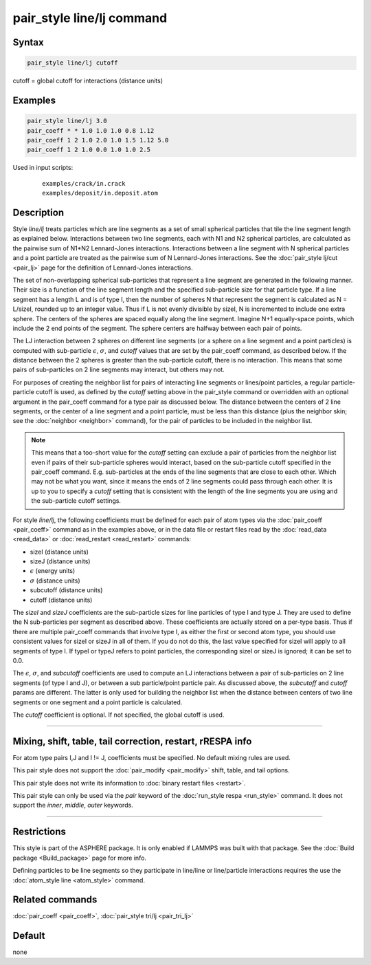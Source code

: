 .. index:: pair_style line/lj

pair_style line/lj command
==========================

Syntax
""""""

.. code-block:: LAMMPS

   pair_style line/lj cutoff

cutoff = global cutoff for interactions (distance units)

Examples
""""""""

.. code-block:: LAMMPS

   pair_style line/lj 3.0
   pair_coeff * * 1.0 1.0 1.0 0.8 1.12
   pair_coeff 1 2 1.0 2.0 1.0 1.5 1.12 5.0
   pair_coeff 1 2 1.0 0.0 1.0 1.0 2.5

Used in input scripts:

  .. parsed-literal::

       examples/crack/in.crack
       examples/deposit/in.deposit.atom

Description
"""""""""""

Style *line/lj* treats particles which are line segments as a set of
small spherical particles that tile the line segment length as explained
below.  Interactions between two line segments, each with N1 and N2
spherical particles, are calculated as the pairwise sum of N1\*N2
Lennard-Jones interactions.  Interactions between a line segment with N
spherical particles and a point particle are treated as the pairwise sum
of N Lennard-Jones interactions.  See the :doc:`pair_style lj/cut
<pair_lj>` page for the definition of Lennard-Jones interactions.

The set of non-overlapping spherical sub-particles that represent a
line segment are generated in the following manner.  Their size is a
function of the line segment length and the specified sub-particle
size for that particle type.  If a line segment has a length L and is
of type I, then the number of spheres N that represent the segment is
calculated as N = L/sizeI, rounded up to an integer value.  Thus if L
is not evenly divisible by sizeI, N is incremented to include one
extra sphere.  The centers of the spheres are spaced equally along the
line segment.  Imagine N+1 equally-space points, which include the 2
end points of the segment.  The sphere centers are halfway between
each pair of points.

The LJ interaction between 2 spheres on different line segments (or a
sphere on a line segment and a point particles) is computed with
sub-particle :math:`\epsilon`, :math:`\sigma`, and *cutoff* values that
are set by the pair_coeff command, as described below.  If the distance
between the 2 spheres is greater than the sub-particle cutoff, there is
no interaction.  This means that some pairs of sub-particles on 2 line
segments may interact, but others may not.

For purposes of creating the neighbor list for pairs of interacting
line segments or lines/point particles, a regular particle-particle
cutoff is used, as defined by the *cutoff* setting above in the
pair_style command or overridden with an optional argument in the
pair_coeff command for a type pair as discussed below.  The distance
between the centers of 2 line segments, or the center of a line
segment and a point particle, must be less than this distance (plus
the neighbor skin; see the :doc:`neighbor <neighbor>` command), for
the pair of particles to be included in the neighbor list.

.. note::

   This means that a too-short value for the *cutoff* setting can
   exclude a pair of particles from the neighbor list even if pairs of
   their sub-particle spheres would interact, based on the sub-particle
   cutoff specified in the pair_coeff command.  E.g. sub-particles at the
   ends of the line segments that are close to each other.  Which may not
   be what you want, since it means the ends of 2 line segments could
   pass through each other.  It is up to you to specify a *cutoff*
   setting that is consistent with the length of the line segments you
   are using and the sub-particle cutoff settings.

For style *line/lj*, the following coefficients must be defined for
each pair of atom types via the :doc:`pair_coeff <pair_coeff>` command
as in the examples above, or in the data file or restart files read by
the :doc:`read_data <read_data>` or :doc:`read_restart <read_restart>`
commands:

* sizeI (distance units)
* sizeJ (distance units)
* :math:`\epsilon` (energy units)
* :math:`\sigma` (distance units)
* subcutoff (distance units)
* cutoff (distance units)

The *sizeI* and *sizeJ* coefficients are the sub-particle sizes for
line particles of type I and type J.  They are used to define the N
sub-particles per segment as described above.  These coefficients are
actually stored on a per-type basis.  Thus if there are multiple
pair_coeff commands that involve type I, as either the first or
second atom type, you should use consistent values for sizeI or sizeJ
in all of them.  If you do not do this, the last value specified for
sizeI will apply to all segments of type I.  If typeI or typeJ refers
to point particles, the corresponding sizeI or sizeJ is ignored; it
can be set to 0.0.

The :math:`\epsilon`, :math:`\sigma`, and *subcutoff* coefficients are
used to compute an LJ interactions between a pair of sub-particles on 2
line segments (of type I and J), or between a sub particle/point
particle pair.  As discussed above, the *subcutoff* and *cutoff* params
are different.  The latter is only used for building the neighbor list
when the distance between centers of two line segments or one segment
and a point particle is calculated.

The *cutoff* coefficient is optional.  If not specified, the global
cutoff is used.

----------

Mixing, shift, table, tail correction, restart, rRESPA info
"""""""""""""""""""""""""""""""""""""""""""""""""""""""""""

For atom type pairs I,J and I != J, coefficients must be specified.
No default mixing rules are used.

This pair style does not support the :doc:`pair_modify <pair_modify>`
shift, table, and tail options.

This pair style does not write its information to :doc:`binary restart files <restart>`.

This pair style can only be used via the *pair* keyword of the
:doc:`run_style respa <run_style>` command.  It does not support the
*inner*, *middle*, *outer* keywords.

----------

Restrictions
""""""""""""

This style is part of the ASPHERE package.  It is only enabled if
LAMMPS was built with that package.  See the :doc:`Build package <Build_package>` page for more info.

Defining particles to be line segments so they participate in
line/line or line/particle interactions requires the use the
:doc:`atom_style line <atom_style>` command.

Related commands
""""""""""""""""

:doc:`pair_coeff <pair_coeff>`, :doc:`pair_style tri/lj <pair_tri_lj>`

Default
"""""""

none

